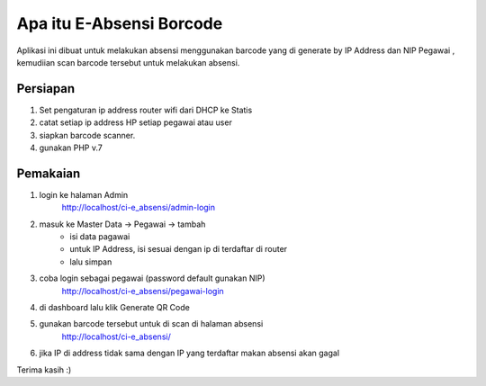 ###################
Apa itu E-Absensi Borcode
###################

Aplikasi ini dibuat untuk melakukan absensi menggunakan barcode yang di generate by IP Address dan NIP Pegawai
, kemudiian scan barcode tersebut untuk melakukan absensi.

*******************
Persiapan
*******************
1. Set pengaturan ip address router wifi dari DHCP ke Statis
2. catat setiap ip address HP setiap pegawai atau user
3. siapkan barcode scanner.
4. gunakan PHP v.7

*******************
Pemakaian
*******************
1. login ke halaman Admin 
	http://localhost/ci-e_absensi/admin-login
.. image:: https://github.com/chairulazmi13/ci-e_absensi/blob/master/screenshot/admin-login.jpg
   :height: 500px

2. masuk ke Master Data -> Pegawai -> tambah
	 - isi data pagawai
	 - untuk IP Address, isi sesuai dengan ip di terdaftar di router
	 - lalu simpan
.. image:: https://github.com/chairulazmi13/ci-e_absensi/blob/master/screenshot/pegawai-master.jpg
   :height: 500px

3. coba login sebagai pegawai (password default gunakan NIP)
	http://localhost/ci-e_absensi/pegawai-login
.. image:: https://github.com/chairulazmi13/ci-e_absensi/blob/master/screenshot/pegawai-login.jpg

4. di dashboard lalu klik Generate QR Code

.. image:: https://github.com/chairulazmi13/ci-e_absensi/blob/master/screenshot/dashboard-pegawai.jpg

5. gunakan barcode tersebut untuk di scan di halaman absensi
	http://localhost/ci-e_absensi/
.. image:: https://github.com/chairulazmi13/ci-e_absensi/blob/master/screenshot/landing-page.jpg
   :height: 500px

6. jika IP di address tidak sama dengan IP yang terdaftar makan absensi akan gagal

Terima kasih :)

